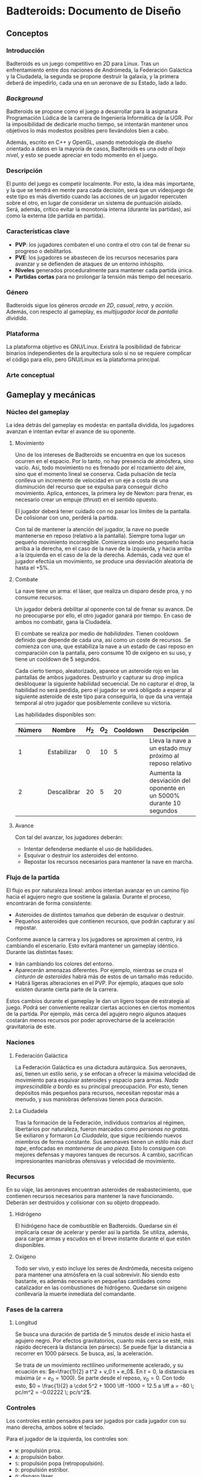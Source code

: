 * Badteroids: Documento de Diseño
** Conceptos
*** Introducción
Badteroids es un juego competitivo en 2D para Linux. Tras un enfrentamiento entre dos naciones de Andrómeda, la Federación Galáctica y la Ciudadela, la segunda se propone destruir la galaxia, y la primera deberá de impedirlo, cada una en un aeronave de su Estado, lado a lado.
*** /Background/
Badteroids se propone como el juego a desarrollar para la asignatura Programación Lúdica de la carrera de Ingeniería Informática de la UGR. Por la imposibilidad de dedicarle mucho tiempo, se intentarán mantener unos objetivos lo más modestos posibles pero llevándolos bien a cabo.

Además, escrito en C++ y OpenGL, usando metodología de diseño orientado a datos en la mayoría de casos, Badteroids es una /oda al bajo nivel/, y esto se puede apreciar en todo momento en el juego.
*** Descripción
El punto del juego es competir localmente. Por esto, la idea más importante, y la que se tendrá en mente para cada decisión, será que un videojuego de este tipo es más divertido cuando las acciones de un jugador repercuten sobre el otro, en lugar de considerar un sistema de puntuación aislado. Será, además, crítico evitar la monotonía interna (durante las partidas), así como la externa (de partida en partida).
*** Características clave
- *PVP*: los jugadores combaten el uno contra el otro con tal de frenar su progreso o debilitarlos.
- *PVE*: los jugadores se abastecen de los recursos necesarios para avanzar y se defienden de ataques de un entorno inhóspito.
- *Niveles* generados proceduralmente para mantener cada partida única.
- *Partidas cortas* para no prolongar la tensión más tiempo del necesario.
*** Género
Badteroids sigue los géneros /arcade en 2D/, /casual/, /retro/, y /acción/. Además, con respecto al gameplay, es /multijugador local/ de /pantalla dividida/.
*** Plataforma
La plataforma objetivo es GNU/Linux. Existirá la posibilidad de fabricar binarios independientes de la arquitectura solo si no se requiere complicar el código para ello, pero GNU/Linux es la plataforma principal.
*** Arte conceptual
[[./imgs/main_idea.png]]
** Gameplay y mecánicas
*** Núcleo del gameplay
La idea detrás del gameplay es modesta: en pantalla dividida, los jugadores avanzan e intentan evitar el avance de su oponente.
**** Movimiento
Uno de los intereses de Badteroids se encuentra en que los sucesos ocurren en el espacio. Por lo tanto, no hay presencia de atmósfera, sino vacío. Así, todo movimiento no es frenado por el rozamiento del aire, sino que el momento lineal se conserva. Cada pulsación de tecla conlleva un incremento de velocidad en un eje a costa de una disminución del recurso que se expulsa para conseguir dicho movimiento. Aplica, entonces, la primera ley de Newton: para frenar, es necesario crear un empuje (/thrust/) en el sentido opuesto.

El jugador deberá tener cuidado con no pasar los límites de la pantalla. De colisionar con uno, perderá la partida.

Con tal de mantener la atención del jugador, la nave no puede mantenerse en reposo (relativo a la pantalla). Siempre toma lugar un pequeño movimiento incorregible. Comienza siendo uno pequeño hacia arriba a la derecha, en el caso de la nave de la izquierda, y hacia arriba a la izquierda en el caso de la de la derecha. Además, cada vez que el jugador efectúa un movimiento, se produce una desviación aleatoria de hasta el +5%.

**** Combate
La nave tiene un arma: el láser, que realiza un disparo desde proa, y no consume recursos.

Un jugador deberá debilitar al oponente con tal de frenar su avance. De no preocuparse por ello, el otro jugador ganará por tiempo. En caso de ambos no combatir, gana la Ciudadela.

El combate se realiza por medio de /habilidades/. Tienen cooldown definido que depende de cada una, así como un coste de recursos. Se comienza con una, que estabiliza la nave a un estado de casi reposo en comparación con la pantalla, pero consume 10 de oxígeno en su uso, y tiene un cooldown de 5 segundos.

Cada cierto tiempo, aleatorizado, aparece un asteroide rojo en las pantallas de ambos jugadores. Destruirlo y capturar su drop implica desbloquear la siguiente habilidad secuencial. De no capturar el drop, la habilidad no será perdida, pero el jugador se verá obligado a esperar al siguiente asteroide de este tipo para conseguirla, lo que da una ventaja temporal al otro jugador que posiblemente conlleve su victoria.

Las habilidades disponibles son:

| Número | Nombre      | $H_2$ | $O_2$ | Cooldown | Descripción                                                        |
|--------+-------------+-------+-------+----------+--------------------------------------------------------------------|
|      1 | Estabilizar |     0 |    10 |        5 | Lleva la nave a un estado muy próximo al reposo relativo           |
|      2 | Descalibrar |    20 |     5 |       20 | Aumenta la desviación del oponente en un 5000% durante 10 segundos |

**** Avance
Con tal del avanzar, los jugadores deberán:

- Intentar defenderse mediante el uso de habilidades.
- Esquivar o destruir los asteroides del entorno.
- Repostar los recursos necesarios para mantener la nave en marcha.
*** Flujo de la partida
El flujo es por naturaleza lineal: ambos intentan avanzar en un camino fijo hacia el agujero negro que sostiene la galaxia. Durante el proceso, encontrarán de forma consistente:

- Asteroides de distintos tamaños que deberán de esquivar o destruir.
- Pequeños asteroides que contienen recursos, que podrán capturar y así repostar.

Conforme avance la carrera y los jugadores se aproximen al centro, irá cambiando el escenario. Esto evitará mantener un gameplay idéntico. Durante las distintas fases:

- Irán cambiando los colores del entorno.
- Aparecerán amenazas diferentes. Por ejemplo, mientras se cruza el /cinturón de asteroides/ habrá más de estos de un tamaño más reducido.
- Habrá ligeras alteraciones en el PVP. Por ejemplo, ataques que solo existen durante cierta parte de la carrera.

Estos cambios durante el gameplay le dan un ligero toque de estrategia al juego. Podrá ser conveniente realizar ciertas acciones en ciertos momentos de la partida. Por ejemplo, más cerca del agujero negro algunos ataques costarán menos recursos por poder aprovecharse de la aceleración gravitatoria de este.
*** Naciones
**** Federación Galáctica
La Federación Galáctica es una dictadura autárquica. Sus aeronaves, así, tienen un estilo serio, y se enfocan a ofrecer la máxima velocidad de movimiento para esquivar asteroides y espacio para armas. /Nada imprescindible a bordo/ es su principal preocupación. Por esto, tienen depósitos más pequeños para recursos, necesitan repostar más a menudo, y sus maniobras defensivas tienen poca duración.
**** La Ciudadela
Tras la formación de la Federación, individuos contrarios al régimen, libertarios por naturaleza, fueron marcados como /personas no gratas/. Se exiliaron y formaron /La Ciudadela/, que sigue recibiendo nuevos miembros de forma constante. Sus aeronaves tienen un estilo más /duct tape/, enfocadas en /mantenerse de una pieza/. Esto lo consiguen con mejores defensas y mayores tanques de recursos. A cambio, sacrifican impresionantes maniobras ofensivas y velocidad de movimiento.
*** Recursos
En su viaje, las aeronaves encuentran asteroides de reabastecimiento, que contienen recursos necesarios para mantener la nave funcionando. Deberán ser destruidos y colisionar con su objeto droppeado.
**** Hidrógeno
El hidrógeno hace de combustible en Badteroids. Quedarse sin él implicaría cesar de acelerar y perder así la partida. Se utiliza, además, para cargar armas y escudos en el breve instante durante el que estén disponibles.
**** Oxígeno
Todo ser vivo, y esto incluye los seres de Andrómeda, necesita oxígeno para mantener una atmósfera en la cual sobrevivir. No siendo esto bastante, es además necesario en pequeñas cantidades como catalizador en las combustiones de hidrógeno. Quedarse sin oxígeno conllevaría la muerte inmediata del comandante.
*** Fases de la carrera
**** Longitud
Se busca una duración de partida de 5 minutos desde el inicio hasta el agujero negro. Por efectos gravitatorios, cuanto más cerca se esté, más rápido decrecerá la distancia (en pársecs). Se puede fijar la distancia a recorrer en 1000 pársecs. Se busca, así, la aceleración.

Se trata de un movimiento rectilíneo uniformemente acelerado, y su ecuación es: $e=\frac{1}{2} a t^2 + v_0 t + e_0$. En $t=0$, la distancia es máxima ($e = e_0 = 1000$). Se parte desde el reposo, $v_0=0$. Con todo esto, $0 = \frac{1}{2} a \cdot 5^2 + 1000 \iff -1000 = 12.5 a \iff a = -80 \; pc/m^2 = -0.02222 \; pc/s^2$.
*** Controles
Los controles están pensados para ser jugados por cada jugador con su mano derecha, ambos sobre el teclado.

Para el jugador de la izquierda, los controles son:
- ~W~: propulsión proa.
- ~A~: propulsión babor.
- ~S~: propulsión popa (retropopulsión).
- ~D~: propulsión estribor.
- ~Q~: disparo láser.
- ~E~: efectuar habilidad seleccionada.
- ~Z~: seleccionar la habilidad anterior en la lista.
- ~X~: seleccionar la habilidad siguiente en la lista.

Para el de la derecha, son análogos, pero con ~IJKL~ en lugar de ~WASD~. Entonces, ~QEZX~ serían ~UOM,~.

** Interfaz y gráficos
*** Menús
Badteroids tiene tres pantallas de menú: la principal, la de ajustes, y la de pausa.
**** Menú principal
Se muestra al iniciar el juego. Su fondo es el usual de Badteroids, salvo que es estático. Contiene el título del videojuego, y tres opciones:
- /PLAY/, para comenzar una nueva partida.
- /SETTINGS/, abre el menú de ajustes.
- /EXIT/, para salir.

**** Menú de ajustes
Al entrar en /SETTINGS/ dentro del menú principal, aparecen opciones de ajustes del juego, bajo el rótulo /SETTINGS/, y sobre un botón /BACK/ para volver. Los cambios deberán guardarse automáticamente al modificarse, y permanecer al reiniciar el juego.

- /VSync/Flex mode/, selecciona entre dos modos de dibujado de frames: VSync, es decir, una vez entre refresco de pantallas, lo que evita el tearing, y /Flex mode/, es decir, sin límite de FPS, para poder medir los valores que alcanza el juego. Por defecto, se usa VSync.
- /MSAA/, selecciona el nivel de Multi-Sample Anti-Aliasing a usar. Los valores posibles son: 0, 2, 4, 8, 16, y 32. Por defecto, se usa MSAAx16.
- /FPS off/on/, permite elegir entre mostrar los FPS en la esquina superior izquierda de la pantalla u ocultarlos. Por defecto, no se muestran.

**** Menú de pausa
Durante una partida, pulsar cualquiera de las teclas CTRL pausa el juego. Se permite de esta manera para que ambos jugadores puedan pausar en todo momento. En este menú, bajo el rótulo /PAUSE/, se muestran dos opciones:
- /RESUME/, para continuar el juego. Pulsar de nuevo CTRL tiene la misma acción. De seleccionarse esta opción, se reanuda la partida.
- /EXIT/, para abandonar la partida y volver al menú principal.

*** HUD
Durante una partida, existen ciertos metaelementos en primer plano que aportan información sobre el juego. El indicador de FPS, de estar activo, está en la esquina superior izquierda.

Bajo el contador de FPS está la información para el jugador izquierdo, y en su respectiva posición en la parte derecha de la pantalla está la del jugador derecho.

La información muestra la cantidad de hidrógeno en forma de texto (sobre 100), y, bajo ella, la de oxígeno.

En la parte superior central de la pantalla, se encuentra un medidor de distancia hasta el centro del agujero negro.
*** Asteroides
Los asteroides son grafos completos (K_n) de distintos tamaños, velocidades, y número de vértices, que aparecen girando desde la parte superior de la pantalla. Los más pequeños giran más rápido. Con cada disparo, el número de vértices decrece hasta ser un triángulo. Disparar un triángulo implica destruirlo.

Los asteroides normales son verdes. Los que contienen hidrógeno, blancos. Los que tienen oxígeno, azules. Y los de habilidad, rojos.
*** El fondo
En la partida, en todo momento hay un fondo estelado, cargado de una textura generada aleatoriamente en el momento. Se genera proceduramente, lo que no limita la resolución a la que se debe jugar.

Además, el fondo está en todo momento en movimiento para dar la sensación de velocidad. Al principio, el movimiento es lento. Cuando se acerca el final del juego, la atracción gravitatoria del agujero negro es mayor, lo que provoca una fuerza (aceleración) mayor, y el movimiento del fondo es mayor.
** Generación de mundo
*** Asteroides
Los asteroides se generan aleatoriamente. Conforme progresa la partida, cambian sus propiedades:
- Tipo
- Periodo de generación
- Velocidad de movimiento
- Tamaño
- Número de vértices

Al inicio del juego, se genera un asteroide cada dos segundos, con velocidad de movimiento 1.

El periodo de generación no genera los asteroides de forma uniforme. Para evitar la monotonía, al inicio del periodo (/gap/) se genera aleatoriamente un deadline dentro del rango dado, y, al pasarlo, se emite.

La velocidad de movimiento es un multiplicador condicionado al tamaño del asteroide: los más pequeños se mueven más rápido.

Su coordenada X es generada aleatoriamente.

El tipo es elegido aleatoriamente. Puede ser normal (70%), de hidrógeno (20%), o de oxígeno (10%).

Los asteroides de habilidad no son generados de la misma manera que el resto. Supongamos que el número de habilidades totales es $n$. Se comienza con una, con lo que se han de generar, durante la partida $n-1$ asteroides de este tipo. Se divide el tiempo de la partida (5 minutos, 300 segundos) en franjas de $\frac{300}{n}$ segundos. La última se deja vacía, porque dar una habilidad tan próxima al final no tiene sentido. Dentro de las otras franjas, se emite un asteroide rojo en cualquier punto de ellas, de forma análoga a lo explicado anteriormente.

Con tal de ser más fácil de acertar, el asteroide rojo es de un tamaño fijo mayor al resto, y siempre aparece en la mitad de la pantalla.
** Mercado
Badteroids está bajo la licencia de /izquierdos de autor/ GNU General Public License v3, y su distribución se llevará a cabo en este mismo repositorio de GitHub de forma gratuita, sin modo oficial de pagar por él.
** Historial de cambios
*** Versión 0.10
- En "Gampelay y mecánicas -> Núcleo del gameplay -> Combate", se explican las habilidades.
- En "Generación de mundo -> Asteroides", se ha añadido el de habilidad.
- En "Gameplay y mecánicas", se ha añadido "Controles"
- En "Gameplay y mecánicas -> Núcleo del gameplay -> Movimiento", ahora la desviación es del +5% en lugar de más-menos, para hacer posible la habilidad "Descalibrar".
- En "Conceptos -> Background", especificado que el OOD se usa en la mayoría de casos 👀
*** Versión 0.9
- En "Gameplay y mecánicas", se ha comenzado "Fases de la carrera", que estaba pendiente hasta ahora.
- En "Interfaz y gráficos -> HUD", mención al contador de distancia.
*** Versión 0.8
- En "Gameplay y mecánicas -> Núcleo del gameplay -> Combate", ahora solo se menciona la existencia de un arma, el láser, que es la única factible de hacer en el tiempo dado.
- En "Interfaz y gráficos", añadida sección "HUD".
- En "Generación de mundo -> Asteroides", añadida mención al tipo.
*** Versión 0.7
- En "Gameplay y mecánicas -> Núcleo del gameplay -> Combate", se ha descartado la tercera ley de Newton al disparar. No solo porque no tiene sentido físico (es un láser), sino, más bien, porque ha resultado en un gameplay demasiado difícil de controlar, abrumador.
- En "Gameplay y mecánicas -> Recursos", se ha descartado la idea de mantener un tiempo agarrado el asteroide de reabastecimiento, pues, aún antes de implementarlo, se ha visto conforme ha avanzado el proyecto que no resultaría divertido. En su lugar, droppean un objeto abstracto.
- En "Interfaz y gráficos", se ha añadido "Asteroides".
- En "Generación de mundo", se ha añadido también "Asteroides".
*** Versión 0.6
- En "Conceptos -> Background", párrafo sobre "oda al bajo nivel".
- En "Interfaz y gráficos -> Menús", "Menú de pausa".
*** Versión 0.5
- En "Interfaz y gráficos", sección sobre los menús.
*** Versión 0.4
- En "Gameplay y mecánicas", especificación del arma láser.
*** Versión 0.3
- Comenzado "Interfaz y gráficos" con "El fondo"
*** Versión 0.2.1
- Cambiada la desviación aleatoria de movimiento de +5% a ±5%.
*** Versión 0.2
- Añadida mecánica de movimiento inercial y con desviación aleatoria.
*** Versión 0.1
- Primera redacción del documento.
